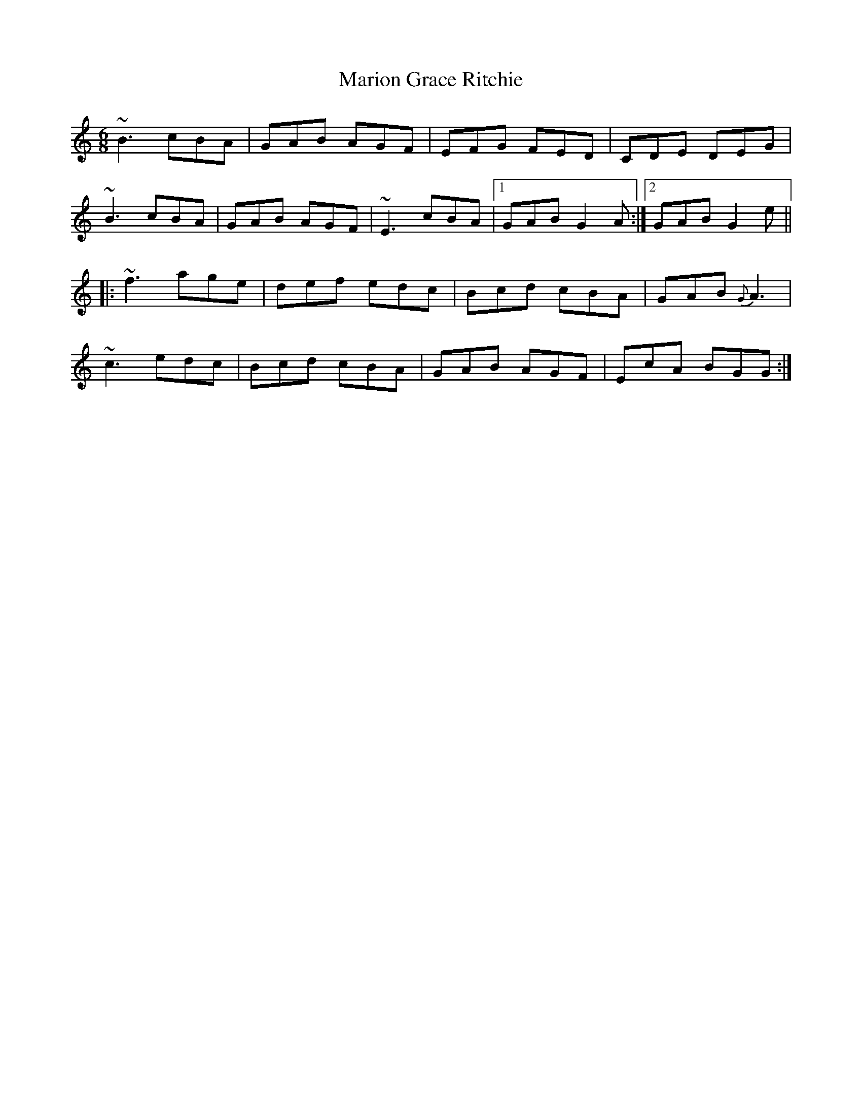 X: 25564
T: Marion Grace Ritchie
R: jig
M: 6/8
K: Gmixolydian
~B3 cBA|GAB AGF|EFG FED|CDE DEG|
~B3 cBA|GAB AGF|~E3 cBA|1 GAB G2A:|2 GAB G2 e||
|:~f3 age|def edc|Bcd cBA|GAB {G}A3|
~c3 edc|Bcd cBA|GAB AGF|EcA BGG:|


